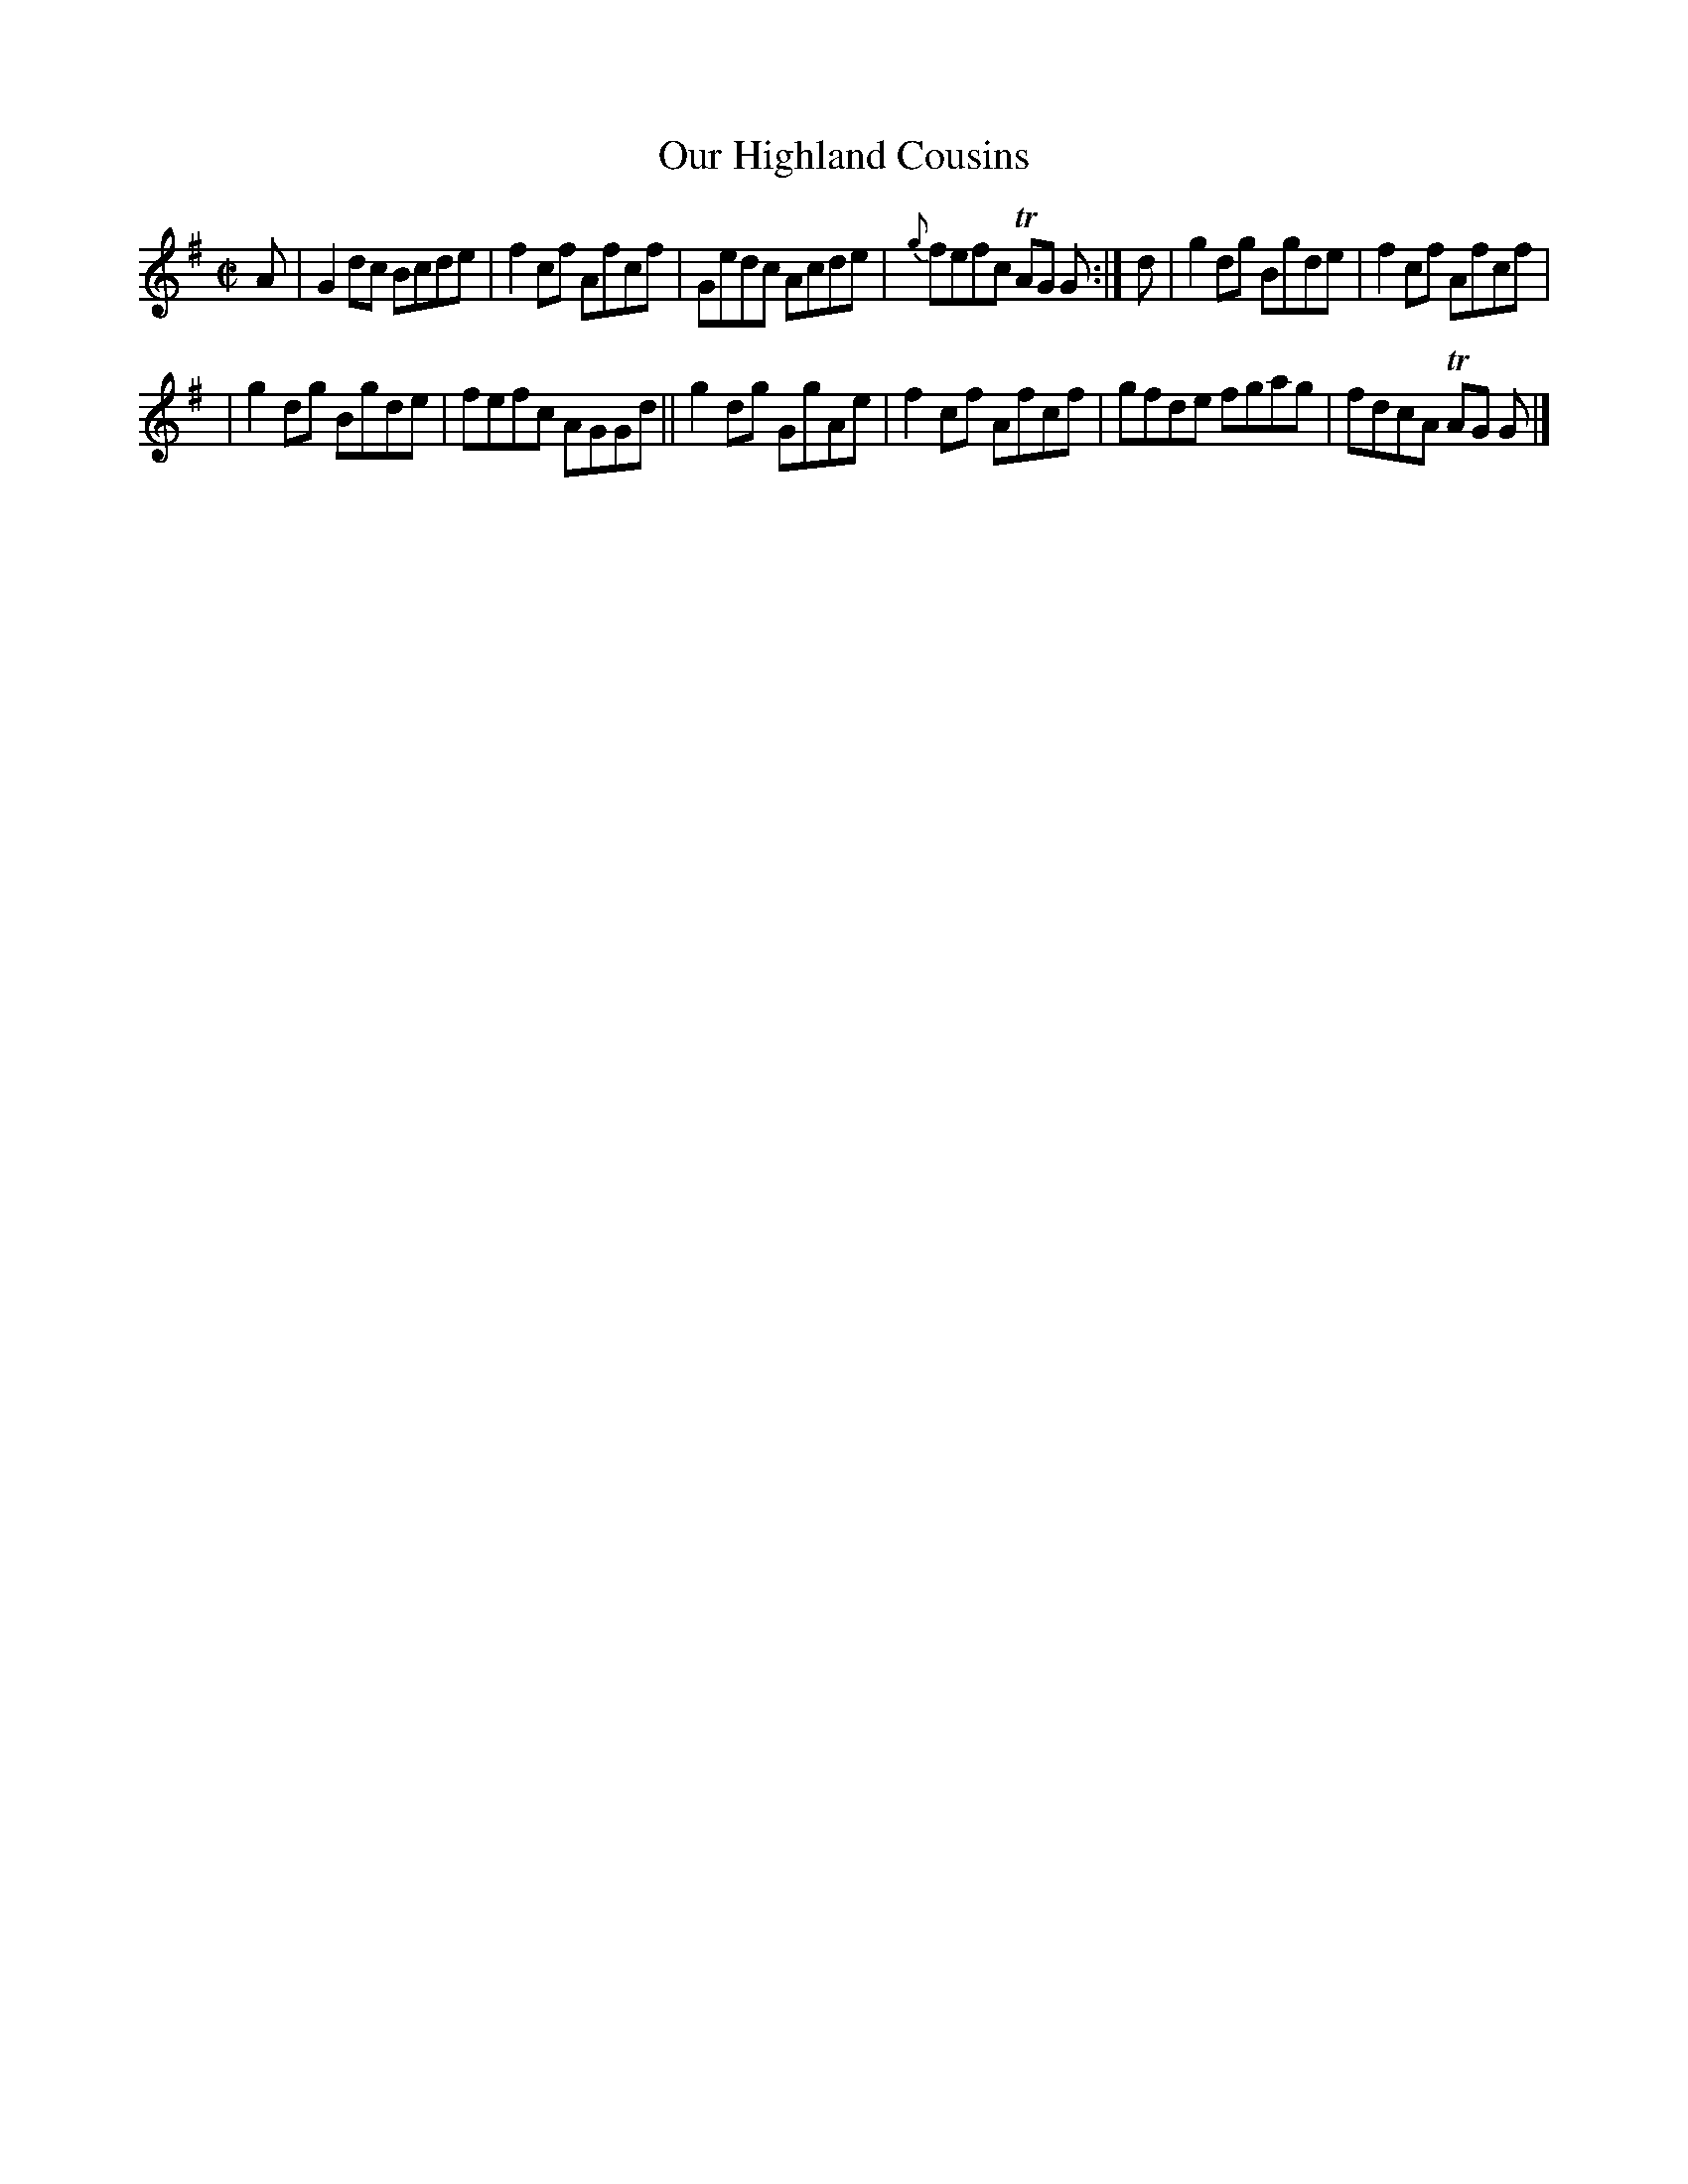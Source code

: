 X: 1400
T: Our Highland Cousins
R: reel
B: O'Neill's 1850 #1400
Z: Bob Safranek, rjs@gsp.org
M: C|
L: 1/8
K: G
A | G2dc Bcde | f2cf Afcf | Gedc Acde | {g}fefc TAG G :| d | g2dg Bgde | f2cf Afcf |
| g2dg Bgde | fefc AGGd || g2dg GgAe | f2cf Afcf | gfde fgag | fdcA TAG G |]
